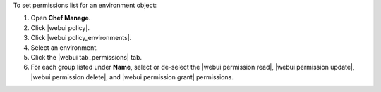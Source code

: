 .. This is an included how-to. 


To set permissions list for an environment object:

#. Open **Chef Manage**.
#. Click |webui policy|.
#. Click |webui policy_environments|.
#. Select an environment.
#. Click the |webui tab_permissions| tab.
#. For each group listed under **Name**, select or de-select the |webui permission read|, |webui permission update|, |webui permission delete|, and |webui permission grant| permissions.